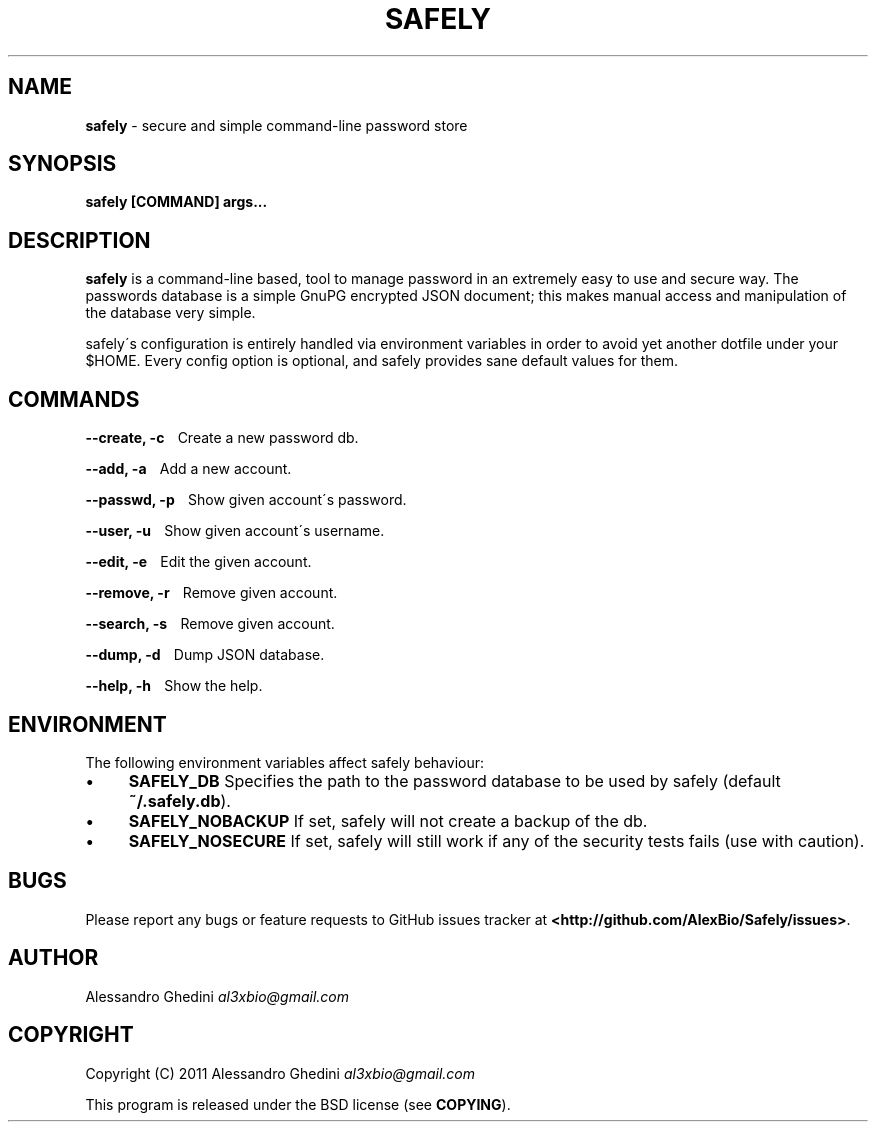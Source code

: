 .\" generated with Ronn/v0.7.3
.\" http://github.com/rtomayko/ronn/tree/0.7.3
.
.TH "SAFELY" "1" "October 2011" "" ""
.
.SH "NAME"
\fBsafely\fR \- secure and simple command\-line password store
.
.SH "SYNOPSIS"
\fBsafely [COMMAND] args\.\.\.\fR
.
.SH "DESCRIPTION"
\fBsafely\fR is a command\-line based, tool to manage password in an extremely easy to use and secure way\. The passwords database is a simple GnuPG encrypted JSON document; this makes manual access and manipulation of the database very simple\.
.
.P
safely\'s configuration is entirely handled via environment variables in order to avoid yet another dotfile under your $HOME\. Every config option is optional, and safely provides sane default values for them\.
.
.SH "COMMANDS"
\fB\-\-create, \-c\fR \~\~\~Create a new password db\.
.
.P
\fB\-\-add, \-a\fR \~\~\~Add a new account\.
.
.P
\fB\-\-passwd, \-p\fR \~\~\~Show given account\'s password\.
.
.P
\fB\-\-user, \-u\fR \~\~\~Show given account\'s username\.
.
.P
\fB\-\-edit, \-e\fR \~\~\~Edit the given account\.
.
.P
\fB\-\-remove, \-r\fR \~\~\~Remove given account\.
.
.P
\fB\-\-search, \-s\fR \~\~\~Remove given account\.
.
.P
\fB\-\-dump, \-d\fR \~\~\~Dump JSON database\.
.
.P
\fB\-\-help, \-h\fR \~\~\~Show the help\.
.
.SH "ENVIRONMENT"
The following environment variables affect safely behaviour:
.
.IP "\(bu" 4
\fBSAFELY_DB\fR Specifies the path to the password database to be used by safely (default \fB~/\.safely\.db\fR)\.
.
.IP "\(bu" 4
\fBSAFELY_NOBACKUP\fR If set, safely will not create a backup of the db\.
.
.IP "\(bu" 4
\fBSAFELY_NOSECURE\fR If set, safely will still work if any of the security tests fails (use with caution)\.
.
.IP "" 0
.
.SH "BUGS"
Please report any bugs or feature requests to GitHub issues tracker at \fB<http://github\.com/AlexBio/Safely/issues>\fR\.
.
.SH "AUTHOR"
Alessandro Ghedini \fIal3xbio@gmail\.com\fR
.
.SH "COPYRIGHT"
Copyright (C) 2011 Alessandro Ghedini \fIal3xbio@gmail\.com\fR
.
.P
This program is released under the BSD license (see \fBCOPYING\fR)\.
